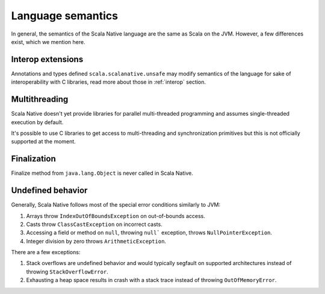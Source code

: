 .. _lang:

Language semantics
==================

In general, the semantics of the Scala Native language are the same as Scala on
the JVM. However, a few differences exist, which we mention here.

Interop extensions
------------------

Annotations and types defined ``scala.scalanative.unsafe`` may modify semantics
of the language for sake of interoperability with C libraries, read more about
those in :ref:`interop` section.

Multithreading
--------------

Scala Native doesn't yet provide libraries for parallel multi-threaded
programming and assumes single-threaded execution by default.

It's possible to use C libraries to get access to multi-threading and
synchronization primitives but this is not officially supported at the moment.

Finalization
------------

Finalize method from ``java.lang.Object`` is never called in Scala Native.

Undefined behavior
------------------

Generally, Scala Native follows most of the special error conditions
similarly to JVM:

1. Arrays throw ``IndexOutOfBoundsException`` on out-of-bounds access.
2. Casts throw ``ClassCastException`` on incorrect casts.
3. Accessing a field or method on ``null``, throwing ``null``` exception, throws ``NullPointerException``.
4. Integer division by zero throws ``ArithmeticException``.

There are a few exceptions:

1. Stack overflows are undefined behavior and would typically segfault on supported architectures instead of throwing ``StackOverflowError``.
2. Exhausting a heap space results in crash with a stack trace instead of throwing ``OutOfMemoryError``.
